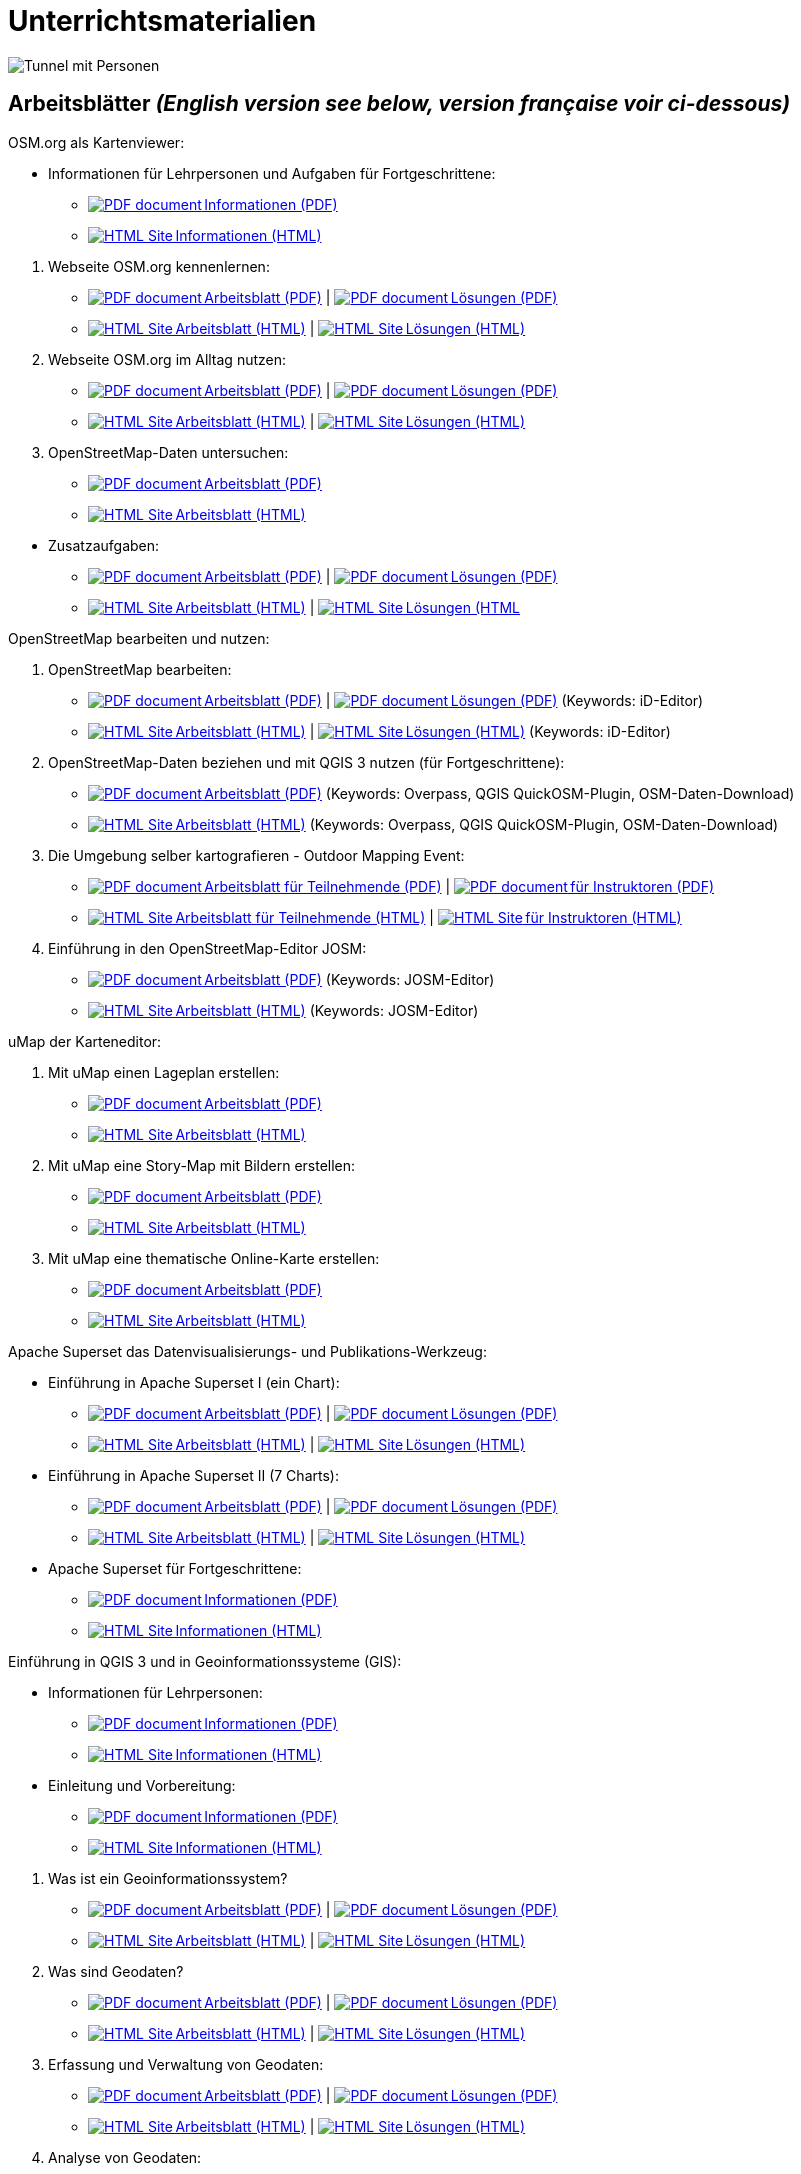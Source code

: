 = Unterrichtsmaterialien

:date: 2018-07-11
:category: OpenSchoolMaps
:tags: Arbeitsblatt-Entwurf, Anleitungs-Entwurf, PDF
:slug: materialien

:repo-url: https://gitlab.com/openschoolmaps/openschoolmaps.gitlab.io
:artifacts-url: {repo-url}/-/jobs/artifacts

// CI/CD overrides lehrmittel-url through CLI.
:lehrmittel-url: https://openschoolmaps.ch/lehrmittel
:osm-viewer-worksheets: {lehrmittel-url}/osm-org_als_kartenviewer/arbeitsblaetter_fuer_sus

:pdf-icon: image:../file-icons/page_white_acrobat.png[PDF document]
:doc-icon: image:../file-icons/page_white_word.png[Word document]
:zip-icon: image:../file-icons/page_white_zip.png[Zip archive]
:html-icon: image:../file-icons/page_white_world.png[HTML Site]
:nnbsp: &#8239;

image::../images/tunnel.jpg["Tunnel mit Personen"]

== Arbeitsblätter _(English version see below, version française voir ci-dessous)_

.OSM.org als Kartenviewer:
* Informationen für Lehrpersonen und Aufgaben für Fortgeschrittene:
** {lehrmittel-url}/osm-org_als_kartenviewer/infos_fuer_lp/01_osm-org_als_kartenviewer_lp-infos.pdf[{pdf-icon}{nnbsp}Informationen (PDF)]
** {lehrmittel-url}/osm-org_als_kartenviewer/infos_fuer_lp/01_osm-org_als_kartenviewer_lp-infos.html[{html-icon}{nnbsp}Informationen (HTML)]

//-
. Webseite OSM.org kennenlernen:
  * {osm-viewer-worksheets}/01_webseite_osm-org_kennenlernen.pdf[{pdf-icon}{nnbsp}Arbeitsblatt (PDF)] | 
  {osm-viewer-worksheets}/01_webseite_osm-org_kennenlernen_solutions.pdf[{pdf-icon}{nnbsp}Lösungen (PDF)]
  * {osm-viewer-worksheets}/01_webseite_osm-org_kennenlernen.html[{html-icon}{nnbsp}Arbeitsblatt (HTML)] | 
  {osm-viewer-worksheets}/01_webseite_osm-org_kennenlernen_solutions.html[{html-icon}{nnbsp}Lösungen (HTML)]
. Webseite OSM.org im Alltag nutzen:
  * {osm-viewer-worksheets}/02_webseite_osm-org_im_alltag_nutzen.pdf[{pdf-icon}{nnbsp}Arbeitsblatt (PDF)] | 
  {osm-viewer-worksheets}/02_webseite_osm-org_im_alltag_nutzen_solutions.pdf[{pdf-icon}{nnbsp}Lösungen (PDF)]
  * {osm-viewer-worksheets}/02_webseite_osm-org_im_alltag_nutzen.html[{html-icon}{nnbsp}Arbeitsblatt (HTML)] | 
  {osm-viewer-worksheets}/02_webseite_osm-org_im_alltag_nutzen_solutions.html[{html-icon}{nnbsp}Lösungen (HTML)]
. OpenStreetMap-Daten untersuchen:
  * {osm-viewer-worksheets}/03_openstreetmap-daten_untersuchen.pdf[{pdf-icon}{nnbsp}Arbeitsblatt (PDF)]
  * {osm-viewer-worksheets}/03_openstreetmap-daten_untersuchen.pdf[{html-icon}{nnbsp}Arbeitsblatt (HTML)]

//-
* Zusatzaufgaben:
** {osm-viewer-worksheets}/04_zusatzaufgaben.pdf[{pdf-icon}{nnbsp}Arbeitsblatt (PDF)] | 
{osm-viewer-worksheets}/04_zusatzaufgaben_solutions.pdf[{pdf-icon}{nnbsp}Lösungen (PDF)]
** {osm-viewer-worksheets}/04_zusatzaufgaben.pdf[{html-icon}{nnbsp}Arbeitsblatt (HTML)] | 
{osm-viewer-worksheets}/04_zusatzaufgaben_solutions.pdf[{html-icon}{nnbsp}Lösungen (HTML]

//-
.OpenStreetMap bearbeiten und nutzen:
. OpenStreetMap bearbeiten:
  * {lehrmittel-url}/osm_bearbeiten/01_openstreetmap_bearbeiten.pdf[{pdf-icon}{nnbsp}Arbeitsblatt (PDF)] | 
  {lehrmittel-url}/osm_bearbeiten/01_openstreetmap_bearbeiten_solutions.pdf[{pdf-icon}{nnbsp}Lösungen (PDF)] (Keywords: iD-Editor)
  * {lehrmittel-url}/osm_bearbeiten/01_openstreetmap_bearbeiten.html[{html-icon}{nnbsp}Arbeitsblatt (HTML)] | 
  {lehrmittel-url}/osm_bearbeiten/01_openstreetmap_bearbeiten_solutions.html[{html-icon}{nnbsp}Lösungen (HTML)] (Keywords: iD-Editor)
. OpenStreetMap-Daten beziehen und mit QGIS 3 nutzen (für Fortgeschrittene):
  * {lehrmittel-url}/osm_bearbeiten/02_osm-daten_beziehen.pdf[{pdf-icon}{nnbsp}Arbeitsblatt (PDF)] (Keywords: Overpass, QGIS QuickOSM-Plugin, OSM-Daten-Download)
  * {lehrmittel-url}/osm_bearbeiten/02_osm-daten_beziehen.html[{html-icon}{nnbsp}Arbeitsblatt (HTML)] (Keywords: Overpass, QGIS QuickOSM-Plugin, OSM-Daten-Download)
. Die Umgebung selber kartografieren - Outdoor Mapping Event:
  * {lehrmittel-url}/osm_bearbeiten/03b_die_umgebung_selber_kartografieren_teilnehmer.pdf[{pdf-icon}{nnbsp}Arbeitsblatt für Teilnehmende (PDF)] | 
  {lehrmittel-url}/osm_bearbeiten/03a_die_umgebung_selber_kartografieren_instruktoren.pdf[{pdf-icon}{nnbsp}für Instruktoren (PDF)]
  * {lehrmittel-url}/osm_bearbeiten/03b_die_umgebung_selber_kartografieren_teilnehmer.html[{html-icon}{nnbsp}Arbeitsblatt für Teilnehmende (HTML)] | 
  {lehrmittel-url}/osm_bearbeiten/03a_die_umgebung_selber_kartografieren_instruktoren.html[{html-icon}{nnbsp}für Instruktoren (HTML)]
. Einführung in den OpenStreetMap-Editor JOSM:
  * {lehrmittel-url}/osm_bearbeiten/04_josm_einfuehrung.pdf[{pdf-icon}{nnbsp}Arbeitsblatt (PDF)] (Keywords: JOSM-Editor)
  * {lehrmittel-url}/osm_bearbeiten/04_josm_einfuehrung.html[{html-icon}{nnbsp}Arbeitsblatt (HTML)] (Keywords: JOSM-Editor)

//-
.uMap der Karteneditor:
. Mit uMap einen Lageplan erstellen:
  * {lehrmittel-url}/umap/01_lageplan_erstellen.pdf[{pdf-icon}{nnbsp}Arbeitsblatt (PDF)]
  * {lehrmittel-url}/umap/01_lageplan_erstellen.html[{html-icon}{nnbsp}Arbeitsblatt (HTML)]
. Mit uMap eine Story-Map mit Bildern erstellen:
  * {lehrmittel-url}/umap/03_story-map_erstellen.pdf[{pdf-icon}{nnbsp}Arbeitsblatt (PDF)]
  * {lehrmittel-url}/umap/03_story-map_erstellen.html[{html-icon}{nnbsp}Arbeitsblatt (HTML)]
. Mit uMap eine thematische Online-Karte erstellen:
  * {lehrmittel-url}/umap/02_online-karte_erstellen.pdf[{pdf-icon}{nnbsp}Arbeitsblatt (PDF)]
  * {lehrmittel-url}/umap/02_online-karte_erstellen.html[{html-icon}{nnbsp}Arbeitsblatt (HTML)]

//-
.Apache Superset das Datenvisualisierungs- und Publikations-Werkzeug:
* Einführung in Apache Superset I (ein Chart):
** {lehrmittel-url}/einfuehrung_in_apache_superset/einfuehrung_in_apache_superset_one_chart.pdf[{pdf-icon}{nnbsp}Arbeitsblatt (PDF)] | 
{lehrmittel-url}/einfuehrung_in_apache_superset/einfuehrung_in_apache_superset_one_chart_solutions.pdf[{pdf-icon}{nnbsp}Lösungen (PDF)]
** {lehrmittel-url}/einfuehrung_in_apache_superset/einfuehrung_in_apache_superset_one_chart.html[{html-icon}{nnbsp}Arbeitsblatt (HTML)] | 
{lehrmittel-url}/einfuehrung_in_apache_superset/einfuehrung_in_apache_superset_one_chart_solutions.html[{html-icon}{nnbsp}Lösungen (HTML)]
* Einführung in Apache Superset II (7 Charts):
** {lehrmittel-url}/einfuehrung_in_apache_superset/einfuehrung_in_apache_superset_7_charts.pdf[{pdf-icon}{nnbsp}Arbeitsblatt (PDF)] | 
{lehrmittel-url}/einfuehrung_in_apache_superset/einfuehrung_in_apache_superset_7_charts_solutions.pdf[{pdf-icon}{nnbsp}Lösungen (PDF)]
** {lehrmittel-url}/einfuehrung_in_apache_superset/einfuehrung_in_apache_superset_7_charts.html[{html-icon}{nnbsp}Arbeitsblatt (HTML)] | 
{lehrmittel-url}/einfuehrung_in_apache_superset/einfuehrung_in_apache_superset_7_charts_solutions.html[{html-icon}{nnbsp}Lösungen (HTML)]
* Apache Superset für Fortgeschrittene:
** {lehrmittel-url}/einfuehrung_in_apache_superset/apache_superset_fuer_fortgeschrittene.pdf[{pdf-icon}{nnbsp}Informationen (PDF)]
** {lehrmittel-url}/einfuehrung_in_apache_superset/apache_superset_fuer_fortgeschrittene.html[{html-icon}{nnbsp}Informationen (HTML)]

:qgis-worksheets: {lehrmittel-url}/einfuehrung_in_qgis/arbeitsblaetter_fuer_sus

//-
.Einführung in QGIS 3 und in Geoinformationssysteme (GIS):
* Informationen für Lehrpersonen:
** {lehrmittel-url}/einfuehrung_in_qgis/infos_fuer_lp/01_einfuehrung_in_qgis_lp_infos.pdf[{pdf-icon}{nnbsp}Informationen (PDF)]
** {lehrmittel-url}/einfuehrung_in_qgis/infos_fuer_lp/01_einfuehrung_in_qgis_lp_infos.html[{html-icon}{nnbsp}Informationen (HTML)]
* Einleitung und Vorbereitung:
** {qgis-worksheets}/0_einleitung_und_vorbereitung.pdf[{pdf-icon}{nnbsp}Informationen (PDF)]
** {qgis-worksheets}/0_einleitung_und_vorbereitung.html[{html-icon}{nnbsp}Informationen (HTML)]

//-
. Was ist ein Geoinformationssystem?
  * {qgis-worksheets}/1_was_ist_ein_gis.pdf[{pdf-icon}{nnbsp}Arbeitsblatt (PDF)] | 
  {qgis-worksheets}/1_was_ist_ein_gis_solutions.pdf[{pdf-icon}{nnbsp}Lösungen (PDF)]
  * {qgis-worksheets}/1_was_ist_ein_gis.html[{html-icon}{nnbsp}Arbeitsblatt (HTML)] | 
  {qgis-worksheets}/1_was_ist_ein_gis_solutions.html[{html-icon}{nnbsp}Lösungen (HTML)]
. Was sind Geodaten?
  * {qgis-worksheets}/2_was_sind_geodaten.pdf[{pdf-icon}{nnbsp}Arbeitsblatt (PDF)] | 
  {qgis-worksheets}/2_was_sind_geodaten_solutions.pdf[{pdf-icon}{nnbsp}Lösungen (PDF)]
  * {qgis-worksheets}/1_was_ist_ein_gis.html[{html-icon}{nnbsp}Arbeitsblatt (HTML)] | 
  {qgis-worksheets}/1_was_ist_ein_gis_solutions.html[{html-icon}{nnbsp}Lösungen (HTML)]
. Erfassung und Verwaltung von Geodaten:
  * {qgis-worksheets}/3_verwaltung_und_erfassung_von_geodaten.pdf[{pdf-icon}{nnbsp}Arbeitsblatt (PDF)] | 
  {qgis-worksheets}/3_verwaltung_und_erfassung_von_geodaten_solutions.pdf[{pdf-icon}{nnbsp}Lösungen (PDF)]
  * {qgis-worksheets}/1_was_ist_ein_gis.html[{html-icon}{nnbsp}Arbeitsblatt (HTML)] | 
  {qgis-worksheets}/1_was_ist_ein_gis_solutions.html[{html-icon}{nnbsp}Lösungen (HTML)]
. Analyse von Geodaten:
  * {qgis-worksheets}/4_analyse_von_geodaten.pdf[{pdf-icon}{nnbsp}Arbeitsblatt (PDF)] | 
  {qgis-worksheets}/4_analyse_von_geodaten_solutions.pdf[{pdf-icon}{nnbsp}Lösungen (PDF)]
  * {qgis-worksheets}/1_was_ist_ein_gis.html[{html-icon}{nnbsp}Arbeitsblatt (HTML)] | 
  {qgis-worksheets}/1_was_ist_ein_gis_solutions.html[{html-icon}{nnbsp}Lösungen (HTML)]
. Präsentation von Geodaten:
  * {qgis-worksheets}/5_praesentation_von_geodaten.pdf[{pdf-icon}{nnbsp}Arbeitsblatt (PDF)] | 
  {qgis-worksheets}/5_praesentation_von_geodaten_solutions.pdf[{pdf-icon}{nnbsp}Lösungen (PDF)]
  * {qgis-worksheets}/1_was_ist_ein_gis.html[{html-icon}{nnbsp}Arbeitsblatt (HTML)] | 
  {qgis-worksheets}/1_was_ist_ein_gis_solutions.html[{html-icon}{nnbsp}Lösungen (HTML)]

//-
.Weitere Arbeitsblätter zu QGIS 3 und Geoinformationssystemen (GIS):

.. Raumanalyse Vektordaten - Autobahn: 
  * {lehrmittel-url}/geodaten-analyse_mit_qgis/vektordaten-analyse_mit_qgis/vektordaten-analyse_mit_qgis_autobahn.pdf[{pdf-icon}{nnbsp}Arbeitsblatt (PDF)] | 
  {lehrmittel-url}/geodaten-analyse_mit_qgis/vektordaten-analyse_mit_qgis/vektordaten-analyse_mit_qgis_autobahn.html[{html-icon}{nnbsp}Arbeitsblatt (HTML)]
  * {lehrmittel-url}/zips/Daten_autobahn.zip[{zip-icon}{nnbsp}Daten (ZIP)]
.. Raumanalyse Rasterdaten - Wo die Gämsen wohnen: 
  * {lehrmittel-url}/geodaten-analyse_mit_qgis/rasterdaten-analyse_mit_qgis/rasterdaten-analyse_mit_qgis_gaemsen.pdf[{pdf-icon}{nnbsp}Arbeitsblatt (PDF)] | 
  {lehrmittel-url}/geodaten-analyse_mit_qgis/rasterdaten-analyse_mit_qgis/rasterdaten-analyse_mit_qgis_gaemsen.html[{html-icon}{nnbsp}Arbeitsblatt (HTML)]
  * {lehrmittel-url}/zips/Input-Daten_gaemsen.zip[{zip-icon}{nnbsp}Daten (ZIP)]

//-
.Zusätzliche Materialien:
* OpenStreetMap Tagging Cheatsheet:
  {lehrmittel-url}/OpenStreetMap%20Tagging%20Cheatsheet.pdf[{pdf-icon}{nnbsp}Dokument (PDF)] |
  {lehrmittel-url}/OpenStreetMap%20Tagging%20Cheatsheet.docx[{doc-icon}{nnbsp}Dokument (DOC)]
* Einführung in QGIS 3:
  {lehrmittel-url}/zips/Daten_Leitprogramm_QGIS.zip[{zip-icon}{nnbsp}Daten (ZIP)]
* Apache Superset-Daten (CSV):
  {lehrmittel-url}/zips/Superset-Datentabellen.zip[{zip-icon}{nnbsp}Daten (ZIP)]

Diese Informations- und Arbeitsblätter (PDFs) werden aus den Dateien auf {repo-url}/tree/master/lehrmittel[dieser Seite] erzeugt und verwenden die Auszeichnungssprache https://asciidoctor.org/docs/what-is-asciidoc/[AsciiDoc].

Wenn Ihnen Fehler auffallen oder etwas einfällt, was man an den Unterrichtsmaterialien verbessern kann, schauen Sie sich die Seite "Weitere Unterrichtsideen" an.

.English version

Get {artifacts-url}/english/download?job=PDFs[{zip-icon}{nnbsp}these materials in English] (Zip archive)

.Version française

Obtenez {artifacts-url}/french/download?job=PDFs[{zip-icon}{nnbsp}ces documents en français] (archive Zip)

Bildquelle: Yves Maurer 2018
